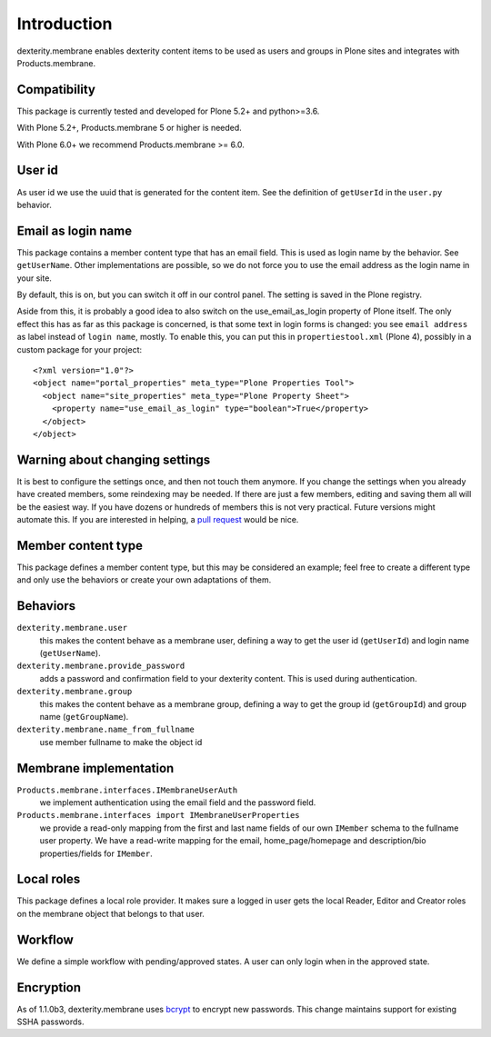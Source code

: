 Introduction
============

dexterity.membrane enables dexterity content items to be used as users and groups in Plone sites and integrates with Products.membrane.

.. image:: https://github.com/collective/dexterity.membrane/workflows/tests/badge.svg
    :target: https://github.com/collective/dexterity.membrane/actions?query=workflow%3Atests


Compatibility
-------------

This package is currently tested and developed for Plone 5.2+ and python>=3.6.

With Plone 5.2+, Products.membrane 5 or higher is needed.

With Plone 6.0+ we recommend Products.membrane >= 6.0.


User id
-------

As user id we use the uuid that is generated for the content item.
See the definition of ``getUserId`` in the ``user.py`` behavior.


Email as login name
-------------------

This package contains a member content type that has an email field.
This is used as login name by the behavior.
See ``getUserName``.
Other implementations are possible, so we do not force you to use the email address as the login name in your site.

By default, this is on, but you can switch it off in our control panel.
The setting is saved in the Plone registry.

Aside from this, it is probably a good idea to also switch on the use_email_as_login property of Plone itself.
The only effect this has as far as this package is concerned, is that some text in login forms is changed:
you see ``email address`` as label instead of ``login name``, mostly.
To enable this, you can put this in ``propertiestool.xml`` (Plone 4), possibly in a custom package for your project::

  <?xml version="1.0"?>
  <object name="portal_properties" meta_type="Plone Properties Tool">
    <object name="site_properties" meta_type="Plone Property Sheet">
      <property name="use_email_as_login" type="boolean">True</property>
    </object>
  </object>


Warning about changing settings
-------------------------------

It is best to configure the settings once, and then not touch them anymore.
If you change the settings when you already have created members, some reindexing may be needed.
If there are just a few members, editing and saving them all will be the easiest way.
If you have dozens or hundreds of members this is not very practical.
Future versions might automate this.
If you are interested in helping, a `pull request <https://github.com/collective/dexterity.membrane/pulls>`_ would be nice.


Member content type
-------------------

This package defines a member content type, but this may be considered an example;
feel free to create a different type and only use the behaviors or create your own adaptations of them.


Behaviors
---------

``dexterity.membrane.user``
    this makes the content behave as a membrane user, defining a way to get the user id (``getUserId``) and login name (``getUserName``).

``dexterity.membrane.provide_password``
    adds a password and confirmation field to your dexterity content.
    This is used during authentication.

``dexterity.membrane.group``
    this makes the content behave as a membrane group, defining a way to get the group id (``getGroupId``) and group name (``getGroupName``).

``dexterity.membrane.name_from_fullname``
    use member fullname to make the object id


Membrane implementation
-----------------------

``Products.membrane.interfaces.IMembraneUserAuth``
    we implement authentication using the email field and the password field.

``Products.membrane.interfaces import IMembraneUserProperties``
    we provide a read-only mapping from the first and last name fields of our own ``IMember`` schema to the fullname user property.
    We have a read-write mapping for the email, home_page/homepage and description/bio properties/fields for ``IMember``.


Local roles
-----------

This package defines a local role provider.
It makes sure a logged in user gets the local Reader, Editor and Creator roles on the membrane object that belongs to that user.


Workflow
--------

We define a simple workflow with pending/approved states.
A user can only login when in the approved state.


Encryption
----------

As of 1.1.0b3, dexterity.membrane uses bcrypt_ to encrypt new passwords.
This change maintains support for existing SSHA passwords.

.. _bcrypt: https://en.wikipedia.org/wiki/Bcrypt
